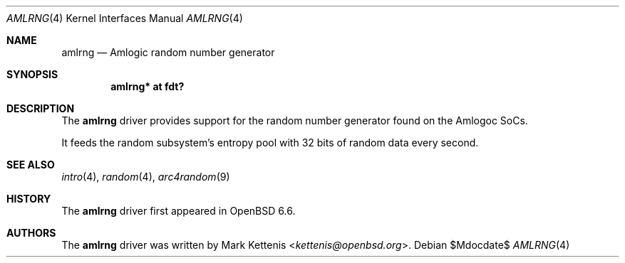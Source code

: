.\"	$OpenBSD$
.\"
.\" Copyright (c) 2019 Mark Kettenis <kettenis@openbsd.org>
.\"
.\" Permission to use, copy, modify, and distribute this software for any
.\" purpose with or without fee is hereby granted, provided that the above
.\" copyright notice and this permission notice appear in all copies.
.\"
.\" THE SOFTWARE IS PROVIDED "AS IS" AND THE AUTHOR DISCLAIMS ALL WARRANTIES
.\" WITH REGARD TO THIS SOFTWARE INCLUDING ALL IMPLIED WARRANTIES OF
.\" MERCHANTABILITY AND FITNESS. IN NO EVENT SHALL THE AUTHOR BE LIABLE FOR
.\" ANY SPECIAL, DIRECT, INDIRECT, OR CONSEQUENTIAL DAMAGES OR ANY DAMAGES
.\" WHATSOEVER RESULTING FROM LOSS OF USE, DATA OR PROFITS, WHETHER IN AN
.\" ACTION OF CONTRACT, NEGLIGENCE OR OTHER TORTIOUS ACTION, ARISING OUT OF
.\" OR IN CONNECTION WITH THE USE OR PERFORMANCE OF THIS SOFTWARE.
.\"
.Dd $Mdocdate$
.Dt AMLRNG 4
.Os
.Sh NAME
.Nm amlrng
.Nd Amlogic random number generator
.Sh SYNOPSIS
.Cd "amlrng* at fdt?"
.Sh DESCRIPTION
The
.Nm
driver provides support for the random number generator found on the
Amlogoc SoCs.
.Pp
It feeds the random subsystem's entropy pool with 32 bits of random
data every second.
.Sh SEE ALSO
.Xr intro 4 ,
.Xr random 4 ,
.Xr arc4random 9
.Sh HISTORY
The
.Nm
driver first appeared in
.Ox 6.6 .
.Sh AUTHORS
.An -nosplit
The
.Nm
driver was written by
.An Mark Kettenis Aq Mt kettenis@openbsd.org .
